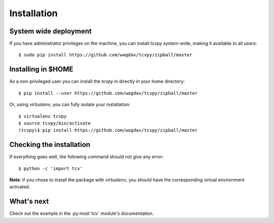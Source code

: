 .. _install:

Installation
============

System wide deployment
----------------------

If you have administrator privileges on the machine, you can install `tcvpy`
system-wide, making it available to all users::

    $ sudo pip install https://github.com/wagdav/tcvpy/zipball/master

Installing in $HOME
-------------------

As a non-privileged user you can install the `tcvpy` in directly in your home
directory::

    $ pip install --user https://github.com/wagdav/tcvpy/zipball/master

Or, using `virtualenv`, you can fully isolate your installation::

    $ virtualenv tcvpy
    $ source tcvpy/bin/activate
    (tcvpy)$ pip install https://github.com/wagdav/tcvpy/zipball/master

Checking the installation
-------------------------

If everything goes well, the following command should not give any error::

    $ python -c 'import tcv'

**Note**: if you chose to install the package with `virtualenv`, you should
have the corresponding virtual environment activated.

What's next
-----------

Check out the example in the :py:mod:`tcv` module's documentation.
